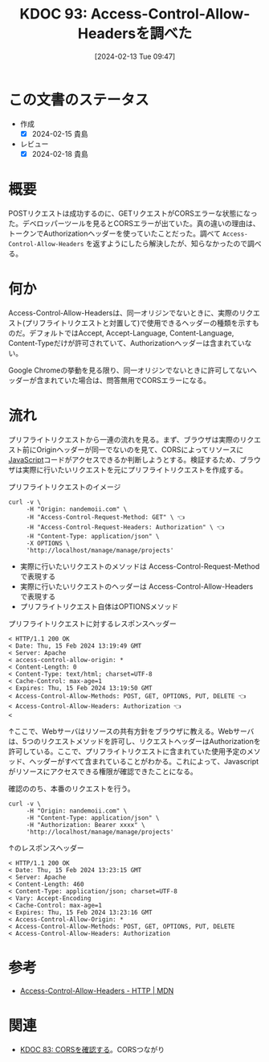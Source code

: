 :properties:
:ID: 20240213T094738
:mtime:    20241103085151
:ctime:    20241028101410
:end:
#+title:      KDOC 93: Access-Control-Allow-Headersを調べた
#+date:       [2024-02-13 Tue 09:47]
#+filetags:   :wiki:
#+identifier: 20240213T094738

* この文書のステータス
- 作成
  - [X] 2024-02-15 貴島
- レビュー
  - [X] 2024-02-18 貴島
* 概要
POSTリクエストは成功するのに、GETリクエストがCORSエラーな状態になった。デベロッパーツールを見るとCORSエラーが出ていた。真の違いの理由は、トークンでAuthorizationヘッダーを使っていたことだった。調べて ~Access-Control-Allow-Headers~ を返すようにしたら解決したが、知らなかったので調べる。

* 何か
Access-Control-Allow-Headersは、同一オリジンでないときに、実際のリクエスト(プリフライトリクエストと対置して)で使用できるヘッダーの種類を示すものだ。デフォルトではAccept, Accept-Language, Content-Language, Content-Typeだけが許可されていて、Authorizationヘッダーは含まれていない。

Google Chromeの挙動を見る限り、同一オリジンでないときに許可してないヘッダーが含まれていた場合は、問答無用でCORSエラーになる。

* 流れ

プリフライトリクエストから一連の流れを見る。まず、ブラウザは実際のリクエスト前にOriginヘッダーが同一でないのを見て、CORSによってリソースに[[id:a6980e15-ecee-466e-9ea7-2c0210243c0d][JavaScript]]コードがアクセスできるか判断しようとする。検証するため、ブラウザは実際に行いたいリクエストを元にプリフライトリクエストを作成する。

#+caption: プリフライトリクエストのイメージ
#+begin_src shell :results raw
  curl -v \
       -H "Origin: nandemoii.com" \
       -H "Access-Control-Request-Method: GET" \ 👈
       -H "Access-Control-Request-Headers: Authorization" \ 👈
       -H "Content-Type: application/json" \
       -X OPTIONS \
       'http://localhost/manage/manage/projects'
#+end_src

- 実際に行いたいリクエストのメソッドは Access-Control-Request-Method で表現する
- 実際に行いたいリクエストのヘッダーは Access-Control-Allow-Headers で表現する
- プリフライトリクエスト自体はOPTIONSメソッド

#+caption: プリフライトリクエストに対するレスポンスヘッダー
#+begin_src shell
  < HTTP/1.1 200 OK
  < Date: Thu, 15 Feb 2024 13:19:49 GMT
  < Server: Apache
  < access-control-allow-origin: *
  < Content-Length: 0
  < Content-Type: text/html; charset=UTF-8
  < Cache-Control: max-age=1
  < Expires: Thu, 15 Feb 2024 13:19:50 GMT
  < Access-Control-Allow-Methods: POST, GET, OPTIONS, PUT, DELETE 👈
  < Access-Control-Allow-Headers: Authorization 👈
  <
#+end_src

↑ここで、Webサーバはリソースの共有方針をブラウザに教える。Webサーバは、5つのリクエストメソッドを許可し、リクエストヘッダーはAuthorizationを許可している。ここで、プリフライトリクエストに含まれていた使用予定のメソッド、ヘッダーがすべて含まれていることがわかる。これによって、Javascriptがリソースにアクセスできる権限が確認できたことになる。

確認ののち、本番のリクエストを行う。

#+begin_src shell :results raw
  curl -v \
       -H "Origin: nandemoii.com" \
       -H "Content-Type: application/json" \
       -H "Authorization: Bearer xxxx" \
       'http://localhost/manage/manage/projects'
#+end_src

#+caption: ↑のレスポンスヘッダー
#+begin_src shell
  < HTTP/1.1 200 OK
  < Date: Thu, 15 Feb 2024 13:23:15 GMT
  < Server: Apache
  < Content-Length: 460
  < Content-Type: application/json; charset=UTF-8
  < Vary: Accept-Encoding
  < Cache-Control: max-age=1
  < Expires: Thu, 15 Feb 2024 13:23:16 GMT
  < Access-Control-Allow-Origin: *
  < Access-Control-Allow-Methods: POST, GET, OPTIONS, PUT, DELETE
  < Access-Control-Allow-Headers: Authorization
#+end_src

* 参考
- [[https://developer.mozilla.org/ja/docs/Web/HTTP/Headers/Access-Control-Allow-Headers][Access-Control-Allow-Headers - HTTP | MDN]]

* 関連
- [[id:20240209T111023][KDOC 83: CORSを確認する]]。CORSつながり
